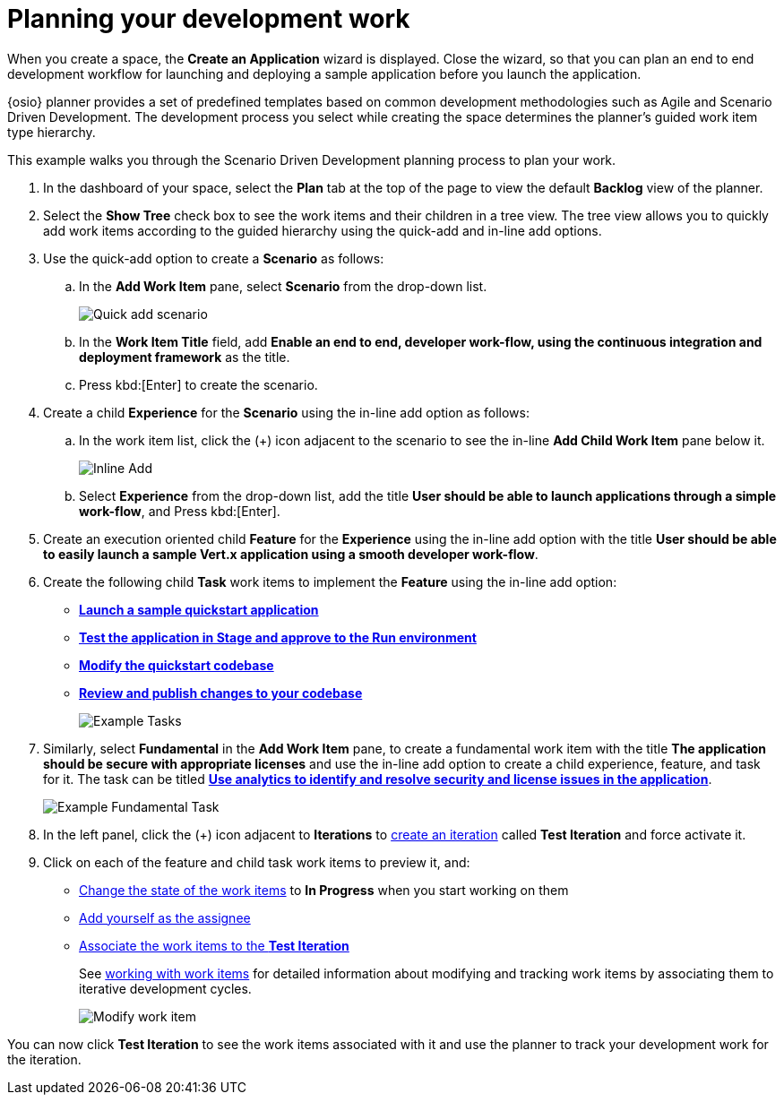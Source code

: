 [id="planning_development_work"]
= Planning your development work

When you create a space, the *Create an Application* wizard is displayed. Close the wizard, so that you can plan an end to end development workflow for launching and deploying a sample application before you launch the application.

{osio} planner provides a set of predefined templates based on common development methodologies such as Agile and Scenario Driven Development. The development process you select while creating the space determines the planner's guided work item type hierarchy.

This example walks you through the Scenario Driven Development planning process to plan your work.

. In the dashboard of your space, select the *Plan* tab at the top of the page to view the default *Backlog* view of the planner.
. Select the *Show Tree* check box to see the work items and their children in a tree view. The tree view allows you to quickly add work items according to the guided hierarchy using the quick-add and in-line add options.
. Use the quick-add option to create a *Scenario* as follows:
.. In the *Add Work Item* pane, select *Scenario* from the drop-down list.
+
image::quickadd_scenario.png[Quick add scenario]
+
.. In the *Work Item Title* field, add *Enable an end to end, developer work-flow, using the continuous integration and deployment framework* as the title.
.. Press kbd:[Enter] to create the scenario.

. Create a child *Experience* for the *Scenario* using the in-line add option as follows:
.. In the work item list, click the (+) icon adjacent to the scenario to see the in-line *Add Child Work Item* pane below it.
+
image::gs_inline-add_eg.png[Inline Add]
+

.. Select *Experience* from the drop-down list, add the title *User should be able to launch applications through a simple work-flow*, and Press kbd:[Enter].

. Create an execution oriented child *Feature* for the *Experience* using the in-line add option with the title *User should be able to easily launch a sample Vert.x application using a smooth developer work-flow*.

. Create the following child *Task* work items to implement the *Feature* using the in-line add option:

* <<creating_new_project-hello-world,*Launch a sample quickstart application*>>
* <<approving_build_pipeline,*Test the application in Stage and approve to the Run environment*>>
* <<creating_che_workspace-hello-world,*Modify the quickstart codebase*>>
* <<reviewing_publishing_changes-hello-world,*Review and publish changes to your codebase*>>
+
image::gs_tasks_egs.png[Example Tasks]

. Similarly, select *Fundamental* in the *Add Work Item* pane, to create a fundamental work item with the title *The application should be secure with appropriate licenses* and use the in-line add option to create a child experience, feature, and task for it. The task can be titled <<analytics_stack_report,*Use analytics to identify and resolve security and license issues in the application*>>.
+
image::gs_fundamental_task_eg.png[Example Fundamental Task]
+
. In the left panel, click the (+) icon adjacent to *Iterations* to link:user-guide.html#creating_a_new_iteration[create an iteration] called *Test Iteration* and force activate it.
. Click on each of the feature and child task work items to preview it, and:

* link:user-guide.html#tracking_state_of_a_work_item[Change the state of the work items] to *In Progress* when you start working on them
*  link:user-guide.html#assigning_the_work_item[Add yourself as the assignee]
* link:user-guide.html#associating_work_items_with_an_iteration-user-guide_iterations[Associate the work items to the *Test Iteration*]
+
See link:user-guide.html#working_with_work_items[working with work items] for detailed information about modifying and tracking work items by associating them to iterative development cycles.
+
image::gs_modify_wi.png[Modify work item]

You can now click *Test Iteration* to see the work items associated with it and use the planner to track your development work for the iteration.
